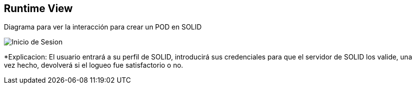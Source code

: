 [[section-runtime-view]]
== Runtime View



Diagrama para ver la interacción para crear un POD en SOLID

image::InicioSesion.PNG[Inicio de Sesion]

*Explicacion: El usuario entrará a su perfil de SOLID, introducirá sus credenciales para que el servidor de SOLID los valide, una vez hecho, devolverá si el logueo fue satisfactorio o no.
